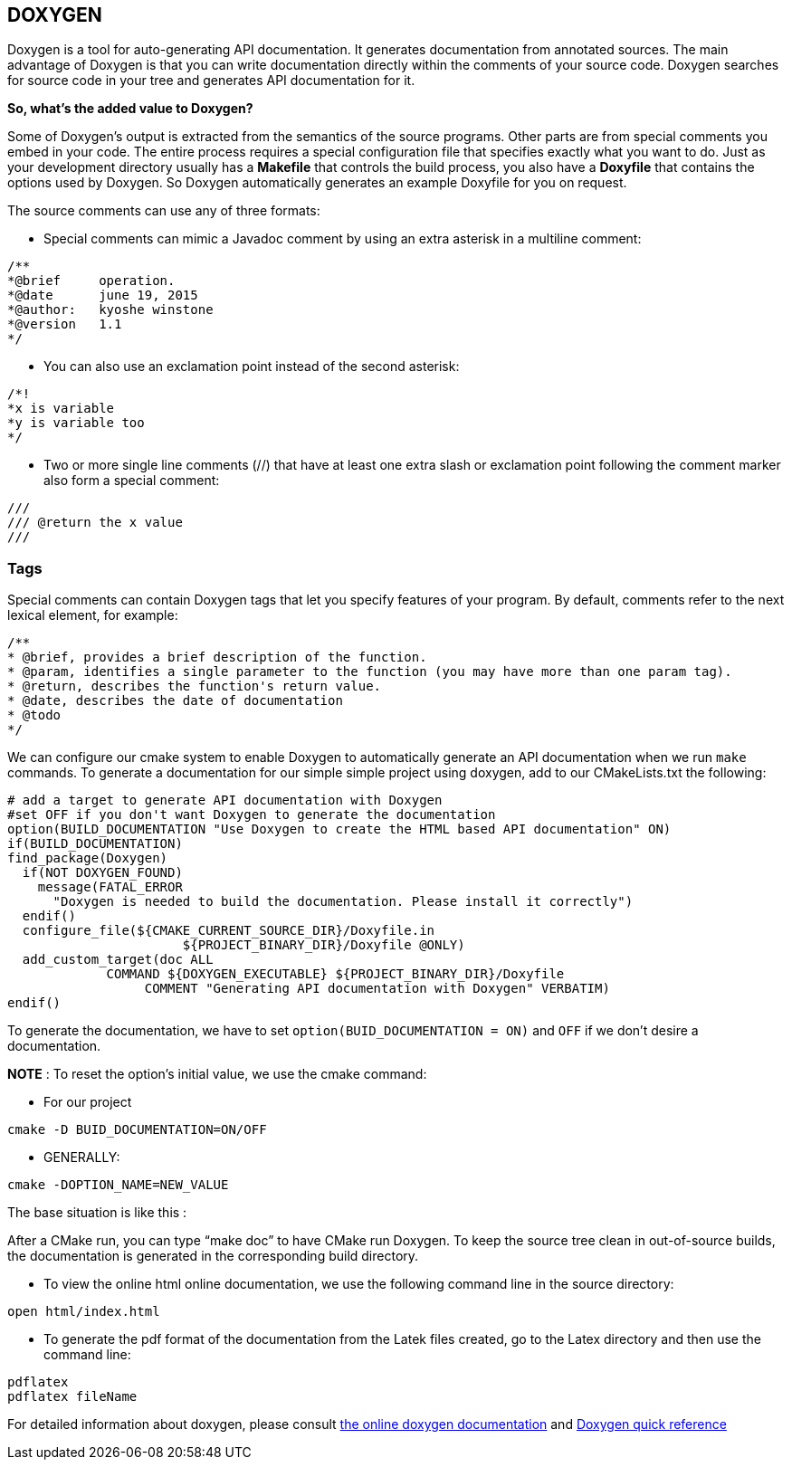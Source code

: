 == DOXYGEN

Doxygen is a tool for auto-generating API documentation. It generates documentation from annotated sources. The main advantage of Doxygen is that you can write documentation directly within the comments of your source code. Doxygen searches for source code in your tree and generates API documentation for it.   

**So, what's the added value to Doxygen?** 

Some of Doxygen's output is extracted from the semantics of the source programs. Other parts are from special comments you embed in your code. The entire process requires a special configuration file that specifies exactly what you want to do. Just as your development directory usually has a *Makefile* that controls the build process, you also have a *Doxyfile* that contains the options used by Doxygen. So Doxygen automatically generates an example Doxyfile for you on request.

The source comments can use any of three formats:   

- Special comments can mimic a Javadoc comment by using an extra 
asterisk in a multiline comment:

----
/**
*@brief     operation.
*@date      june 19, 2015
*@author:   kyoshe winstone
*@version   1.1
*/
----

- You can also use an exclamation point instead of the second asterisk:
  
----
/*!
*x is variable
*y is variable too
*/
----

- Two or more single line comments (//) that have at least one extra slash or exclamation point following the comment marker also form a special comment:

----
///
/// @return the x value
///
----
 
=== Tags

Special comments can contain Doxygen tags that let you specify features of your program. By default, comments refer to the next lexical element, for example:   

----
/**
* @brief, provides a brief description of the function.
* @param, identifies a single parameter to the function (you may have more than one param tag).
* @return, describes the function's return value.
* @date, describes the date of documentation
* @todo
*/
----

We can configure our cmake system to enable Doxygen to automatically generate an API documentation when we run `make`   commands. To generate a documentation for our simple simple project using doxygen, add to our CMakeLists.txt the following:

[source,sh]
----
# add a target to generate API documentation with Doxygen
#set OFF if you don't want Doxygen to generate the documentation
option(BUILD_DOCUMENTATION "Use Doxygen to create the HTML based API documentation" ON)
if(BUILD_DOCUMENTATION)
find_package(Doxygen)
  if(NOT DOXYGEN_FOUND)
    message(FATAL_ERROR
      "Doxygen is needed to build the documentation. Please install it correctly")
  endif()
  configure_file(${CMAKE_CURRENT_SOURCE_DIR}/Doxyfile.in 
                       ${PROJECT_BINARY_DIR}/Doxyfile @ONLY)
  add_custom_target(doc ALL
             COMMAND ${DOXYGEN_EXECUTABLE} ${PROJECT_BINARY_DIR}/Doxyfile
                  COMMENT "Generating API documentation with Doxygen" VERBATIM)
endif()

----
To generate the documentation, we have to set `option(BUID_DOCUMENTATION = ON)` and `OFF` if we don't desire a documentation.

**NOTE** : To reset the option's initial value, we use the cmake command:   

 - For our project   
[source,sh]
---- 
cmake -D BUID_DOCUMENTATION=ON/OFF
----   
 - GENERALLY:   
[source,sh]
---- 
cmake -DOPTION_NAME=NEW_VALUE
----

The base situation is like this :   

After a CMake run, you can type “make doc” to have CMake run Doxygen. To keep the source tree clean in out-of-source builds, the documentation is generated in the corresponding build directory.

- To view the online html online documentation, we use the following command line in the source directory:

----
open html/index.html
----

- To generate the pdf format of the documentation from the Latek files created, go to the Latex directory and then use the command line:
[source,sh]
---- 
pdflatex   
pdflatex fileName
----

For detailed information about doxygen, please consult link:http://www.stack.nl/~dimitri/doxygen/manual/index.html[the online doxygen documentation] and link:http://www.digilife.be/quickreferences/QRC/Doxygen%20Quick%20Reference.pdf[Doxygen quick reference]




